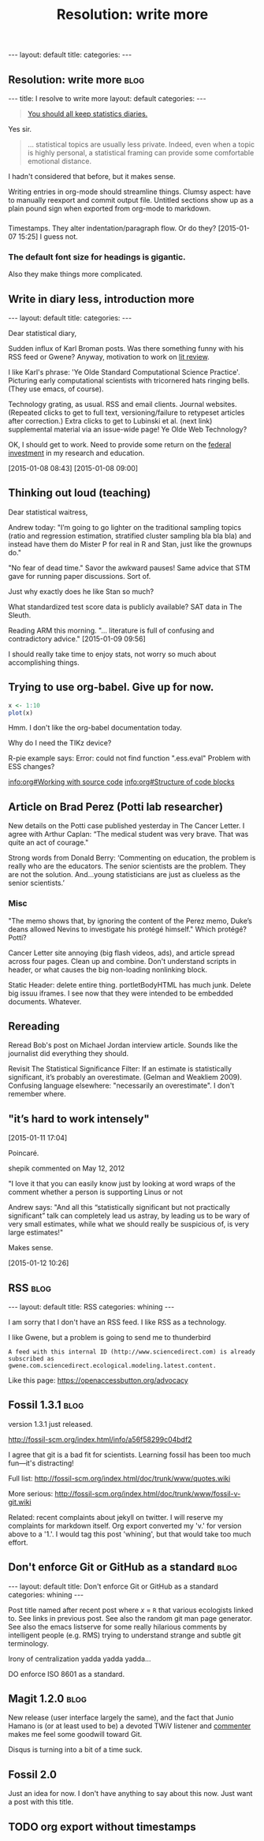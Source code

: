 
# Template:   (See also worg tutorial)
** 

#+BEGIN_HTML
---
layout: default
title: 
categories:
---
#+END_HTML

** Resolution: write more                                             :blog:
:PROPERTIES:
:EXPORT_FILE_NAME: 2015-01-07-stat-diary1
:END:

# This has no effect:

#+title: Resolution: write more

#+BEGIN_HTML
---
title: I resolve to write more
layout: default
categories: 
---
#+END_HTML

#+BEGIN_QUOTE
[[http://andrewgelman.com/2015/01/07/2015-statistics-diary][You should all keep statistics diaries.]]
#+END_QUOTE

Yes sir.

#+BEGIN_QUOTE
... statistical topics are usually less private. Indeed, even when a
topic is highly personal, a statistical framing can provide some
comfortable emotional distance.
#+END_QUOTE

I hadn't considered that before, but it makes sense.

Writing entries in org-mode should streamline things.
Clumsy aspect: have to manually reexport and commit output file.
Untitled sections show up as a plain pound sign when exported from
org-mode to markdown.

*** 

Timestamps.
They alter indentation/paragraph flow.
Or do they?
[2015-01-07 15:25]
I guess not.

*** The default font size for headings is gigantic.

Also they make things more complicated.

** Write in diary less, introduction more
#+BEGIN_HTML
---
layout: default
title: 
categories:
---
#+END_HTML

Dear statistical diary,

Sudden influx of Karl Broman posts.
Was there something funny with his RSS feed or Gwene?
Anyway, motivation to work on
[[https://kbroman.wordpress.com/2014/12/03/the-value-of-thesis-introdiscussion/][lit review]].
# [[gnus:gwene.com.wordpress.kbroman.stupidestthing#x1-K%2BvWKSv93EKq5mNNXiT8sN71rZY@gwene.org][Post by Karl Broman: Initial steps ...]]
# [[gnus:gwene.com.wordpress.kbroman.stupidestthing#x1-AyrUitd1oEUWCRP02u6aADQqiXM@gwene.org][Post from Karl Broman: The value of thesis intro]]
I like Karl's phrase:
'Ye Olde Standard Computational Science Practice'.
Picturing early computational scientists with tricornered hats ringing bells.
(They use emacs, of course).

Technology grating, as usual.
RSS and email clients.
Journal websites.
(Repeated clicks to get to full text,
versioning/failure to retypeset articles after correction.)
Extra clicks to get to
Lubinski et al. (next link)
supplemental material
via an issue-wide page!
Ye Olde Web Technology?

OK, I should get to work.
Need to provide some return on the
[[http://andrewgelman.com/2015/01/08/life-paths-accomplishments-mathematically-precocious-males-females-four-decades-later/][federal investment]]
in my research and education.

[2015-01-08 08:43]
[2015-01-08 09:00]

** Thinking out loud (teaching)

Dear statistical waitress,

Andrew today:
"I’m going to go lighter on the traditional sampling topics (ratio
and regression estimation, stratified cluster sampling bla bla bla)
and instead have them do Mister P for real in R and Stan, just like
the grownups do."

"No fear of dead time."
Savor the awkward pauses!
Same advice that STM gave for running paper discussions.
Sort of.

Just why exactly does he like Stan so much?

What standardized test score data is publicly available?
SAT data in The Sleuth.

Reading ARM this morning.
"... literature is full of confusing and contradictory advice."
[2015-01-09 09:56]

I should really take time to enjoy stats,
not worry so much about accomplishing things.

** Trying to use org-babel.  Give up for now.
:LOGBOOK:  
CLOCK: [2015-01-10 Sat 12:53]--[2015-01-10 Sat 13:16] =>  0:23
:END:      

#+BEGIN_SRC R :exports both :file figure.png
x <- 1:10
plot(x)
#+END_SRC

Hmm.  I don't like the org-babel documentation today.

Why do I need the TIKz device?

R-pie example says:
Error: could not find function ".ess.eval"
Problem with ESS changes?

[[info:org#Working with source code]]
[[info:org#Structure of code blocks]]


** Article on Brad Perez (Potti lab researcher)

New details on the Potti case published yesterday in The Cancer Letter.
I agree with Arthur Caplan:
“The medical student was very brave. That was quite an act of courage."
# I didn't realize he had moved.

Strong words from Donald Berry:
 ‘Commenting on education, the problem is really who are the
 educators. The senior scientists are the problem. They are not the
 solution. And...young statisticians are just as clueless as the
 senior scientists.’

*** Misc

"The memo shows that, by ignoring the content of the Perez memo,
Duke’s deans allowed Nevins to investigate his protégé himself."
Which protégé?  Potti?

Cancer Letter site annoying (big flash videos, ads), and article spread
across four pages.  Clean up and combine.
Don't understand scripts in header,
or what causes the big non-loading nonlinking block.

Static Header: delete entire thing.
portletBodyHTML has much junk.
Delete big issuu iframes.  I see now that they were intended to be
embedded documents.  Whatever.

** Rereading

Reread Bob's post on Michael Jordan interview article.
Sounds like the journalist did everything they should.

Revisit The Statistical Significance Filter: If an estimate is
statistically significant, it’s probably an overestimate.
(Gelman and Weakliem 2009).
Confusing language elsewhere: "necessarily an overestimate".
I don't remember where.

** "it’s hard to work intensely"
[2015-01-11 17:04]

Poincaré.

shepik commented on May 12, 2012

"I love it that you can easily know just by
looking at word wraps of the comment
whether a person is supporting Linus or not


Andrew says:
"And all this “statistically significant but not practically
significant” talk can completely lead us astray, by leading us to be
wary of very small estimates, while what we should really be
suspicious of, is very large estimates!"

Makes sense.

[2015-01-12 10:26]

** RSS                                                                :blog:
:PROPERTIES:
:EXPORT_FILE_NAME: 2015-02-03-rss
:END:
# Not strictly necessary, but shows up as Rss otherwise
#+BEGIN_HTML
---
layout: default
title: RSS
categories: whining
---
#+END_HTML

I am sorry that I don't have an RSS feed.
I like RSS as a technology.

I like Gwene,
but a problem is going to send me to thunderbird
: A feed with this internal ID (http://www.sciencedirect.com) is already subscribed as gwene.com.sciencedirect.ecological.modeling.latest.content.

Like this page:
https://openaccessbutton.org/advocacy

** Fossil 1.3.1                                                       :blog:
:PROPERTIES:
:EXPORT_FILE_NAME: 2015-02-23-fossil
:END:

version 1.3.1 just released.

http://fossil-scm.org/index.html/info/a56f58299c04bdf2

I agree that git is a bad fit for scientists.
Learning fossil has been too much fun---it's distracting!

Full list: http://fossil-scm.org/index.html/doc/trunk/www/quotes.wiki

More serious: http://fossil-scm.org/index.html/doc/trunk/www/fossil-v-git.wiki

Related: recent complaints about jekyll on twitter.
I will reserve my complaints for markdown itself.
Org export converted my 'v.' for version above to a '1.'.
I would tag this post 'whining',
but that would take too much effort.

** Don't enforce Git or GitHub as a standard                          :blog:
:PROPERTIES:
:EXPORT_FILE_NAME: 2015-04-21-anti-git
:END:

#+BEGIN_HTML
---
layout: default
title: Don't enforce Git or GitHub as a standard
categories: whining
---
#+END_HTML

Post title named after recent post where /x/ = =R=
that various ecologists linked to.
See links in previous post.
See also the random git man page generator.
See also the emacs listserve
for some really hilarious comments
by intelligent people (e.g. RMS)
trying to understand strange and subtle git terminology.

Irony of centralization yadda yadda yadda...

DO enforce ISO 8601 as a standard.

** Magit 1.2.0                                                        :blog:
:PROPERTIES:
:EXPORT_FILE_NAME: 2015-08-13-magit-1.2.0
:END:

New release (user interface largely the same),
and the fact that Junio Hamano is
(or at least used to be)
a devoted TWiV listener and [[https://disqus.com/by/juniochamano][commenter]]
makes me feel some goodwill toward Git.

Disqus is turning into a bit of a time suck.

** Fossil 2.0
:PROPERTIES:
:EXPORT_FILE_NAME: 2015-03-01-fossil-2
:END:

Just an idea for now.
I don't have anything to say about this now.
Just want a post with this title.

** TODO org export without timestamps
